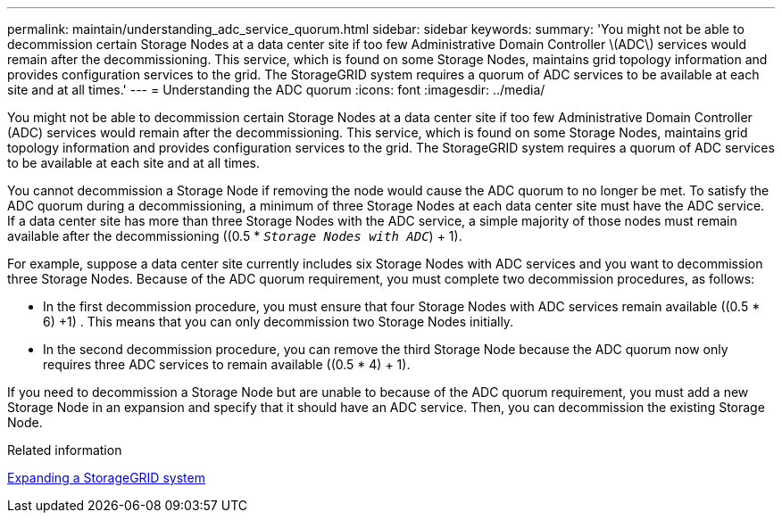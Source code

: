 ---
permalink: maintain/understanding_adc_service_quorum.html
sidebar: sidebar
keywords:
summary: 'You might not be able to decommission certain Storage Nodes at a data center site if too few Administrative Domain Controller \(ADC\) services would remain after the decommissioning. This service, which is found on some Storage Nodes, maintains grid topology information and provides configuration services to the grid. The StorageGRID system requires a quorum of ADC services to be available at each site and at all times.'
---
= Understanding the ADC quorum
:icons: font
:imagesdir: ../media/

[.lead]
You might not be able to decommission certain Storage Nodes at a data center site if too few Administrative Domain Controller (ADC) services would remain after the decommissioning. This service, which is found on some Storage Nodes, maintains grid topology information and provides configuration services to the grid. The StorageGRID system requires a quorum of ADC services to be available at each site and at all times.

You cannot decommission a Storage Node if removing the node would cause the ADC quorum to no longer be met. To satisfy the ADC quorum during a decommissioning, a minimum of three Storage Nodes at each data center site must have the ADC service. If a data center site has more than three Storage Nodes with the ADC service, a simple majority of those nodes must remain available after the decommissioning ((0.5 * `_Storage Nodes with ADC_`) + 1).

For example, suppose a data center site currently includes six Storage Nodes with ADC services and you want to decommission three Storage Nodes. Because of the ADC quorum requirement, you must complete two decommission procedures, as follows:

* In the first decommission procedure, you must ensure that four Storage Nodes with ADC services remain available ((0.5 * 6) +1) . This means that you can only decommission two Storage Nodes initially.
* In the second decommission procedure, you can remove the third Storage Node because the ADC quorum now only requires three ADC services to remain available ((0.5 * 4) + 1).

If you need to decommission a Storage Node but are unable to because of the ADC quorum requirement, you must add a new Storage Node in an expansion and specify that it should have an ADC service. Then, you can decommission the existing Storage Node.

.Related information

http://docs.netapp.com/sgws-115/topic/com.netapp.doc.sg-expansion/home.html[Expanding a StorageGRID system]

